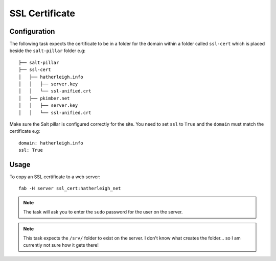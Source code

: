 SSL Certificate
***************

Configuration
=============

The following task expects the certificate to be in a folder for the domain
within a folder called ``ssl-cert`` which is placed beside the ``salt-pillar``
folder e.g:

::

  ├── salt-pillar
  ├── ssl-cert
  │   ├── hatherleigh.info
  │   │   ├── server.key
  │   │   └── ssl-unified.crt
  │   ├── pkimber.net
  │   │   ├── server.key
  │   │   └── ssl-unified.crt

Make sure the Salt pillar is configured correctly for the site.  You need to
set ``ssl`` to ``True`` and the ``domain`` must match the certificate e.g:

::

  domain: hatherleigh.info
  ssl: True

Usage
=====

To copy an SSL certificate to a web server:

::

  fab -H server ssl_cert:hatherleigh_net

.. note:: The task will ask you to enter the ``sudo`` password for the user on
  the server.

.. note:: This task expects the ``/srv/`` folder to exist on the server.  I
  don't know what creates the folder... so I am currently not sure how it gets
  there!
